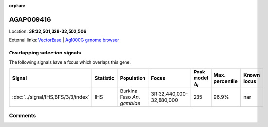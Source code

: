 :orphan:



AGAP009416
==========

Location: **3R:32,501,328-32,502,506**





External links:
`VectorBase <https://www.vectorbase.org/Anopheles_gambiae/Gene/Summary?g=AGAP009416>`_ |
`Ag1000G genome browser <https://www.malariagen.net/apps/ag1000g/phase1-AR3/index.html?genome_region=3R:32501328-32502506#genomebrowser>`_





Overlapping selection signals
-----------------------------

The following signals have a focus which overlaps this gene.

.. cssclass:: table-hover
.. list-table::
    :widths: auto
    :header-rows: 1

    * - Signal
      - Statistic
      - Population
      - Focus
      - Peak model :math:`\Delta_{i}`
      - Max. percentile
      - Known locus
    * - :doc:`../signal/IHS/BFS/3/3/index`
      - IHS
      - Burkina Faso *An. gambiae*
      - 3R:32,440,000-32,880,000
      - 235
      - 96.9%
      - nan
    






Comments
--------


.. raw:: html

    <div id="disqus_thread"></div>
    <script>
    
    var disqus_config = function () {
        this.page.identifier = '/gene/AGAP009416';
    };
    
    (function() { // DON'T EDIT BELOW THIS LINE
    var d = document, s = d.createElement('script');
    s.src = 'https://agam-selection-atlas.disqus.com/embed.js';
    s.setAttribute('data-timestamp', +new Date());
    (d.head || d.body).appendChild(s);
    })();
    </script>
    <noscript>Please enable JavaScript to view the <a href="https://disqus.com/?ref_noscript">comments.</a></noscript>


